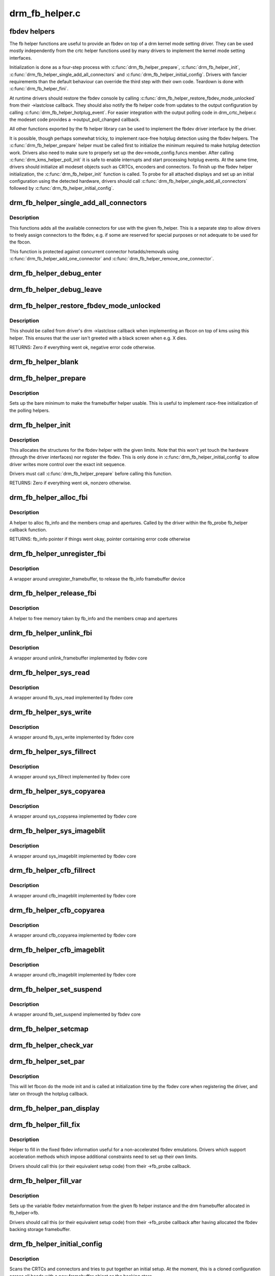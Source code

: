 .. -*- coding: utf-8; mode: rst -*-

===============
drm_fb_helper.c
===============

.. _`fbdev-helpers`:

fbdev helpers
=============

The fb helper functions are useful to provide an fbdev on top of a drm kernel
mode setting driver. They can be used mostly independently from the crtc
helper functions used by many drivers to implement the kernel mode setting
interfaces.

Initialization is done as a four-step process with :c:func:`drm_fb_helper_prepare`,
:c:func:`drm_fb_helper_init`, :c:func:`drm_fb_helper_single_add_all_connectors` and
:c:func:`drm_fb_helper_initial_config`. Drivers with fancier requirements than the
default behaviour can override the third step with their own code.
Teardown is done with :c:func:`drm_fb_helper_fini`.

At runtime drivers should restore the fbdev console by calling
:c:func:`drm_fb_helper_restore_fbdev_mode_unlocked` from their ->lastclose callback.
They should also notify the fb helper code from updates to the output
configuration by calling :c:func:`drm_fb_helper_hotplug_event`. For easier
integration with the output polling code in drm_crtc_helper.c the modeset
code provides a ->output_poll_changed callback.

All other functions exported by the fb helper library can be used to
implement the fbdev driver interface by the driver.

It is possible, though perhaps somewhat tricky, to implement race-free
hotplug detection using the fbdev helpers. The :c:func:`drm_fb_helper_prepare`
helper must be called first to initialize the minimum required to make
hotplug detection work. Drivers also need to make sure to properly set up
the dev->mode_config.funcs member. After calling :c:func:`drm_kms_helper_poll_init`
it is safe to enable interrupts and start processing hotplug events. At the
same time, drivers should initialize all modeset objects such as CRTCs,
encoders and connectors. To finish up the fbdev helper initialization, the
:c:func:`drm_fb_helper_init` function is called. To probe for all attached displays
and set up an initial configuration using the detected hardware, drivers
should call :c:func:`drm_fb_helper_single_add_all_connectors` followed by
:c:func:`drm_fb_helper_initial_config`.


.. _`drm_fb_helper_single_add_all_connectors`:

drm_fb_helper_single_add_all_connectors
=======================================

.. c:function:: int drm_fb_helper_single_add_all_connectors (struct drm_fb_helper *fb_helper)

    add all connectors to fbdev emulation helper

    :param struct drm_fb_helper \*fb_helper:
        fbdev initialized with drm_fb_helper_init


.. _`drm_fb_helper_single_add_all_connectors.description`:

Description
-----------

This functions adds all the available connectors for use with the given
fb_helper. This is a separate step to allow drivers to freely assign
connectors to the fbdev, e.g. if some are reserved for special purposes or
not adequate to be used for the fbcon.

This function is protected against concurrent connector hotadds/removals
using :c:func:`drm_fb_helper_add_one_connector` and
:c:func:`drm_fb_helper_remove_one_connector`.


.. _`drm_fb_helper_debug_enter`:

drm_fb_helper_debug_enter
=========================

.. c:function:: int drm_fb_helper_debug_enter (struct fb_info *info)

    implementation for ->fb_debug_enter

    :param struct fb_info \*info:
        fbdev registered by the helper


.. _`drm_fb_helper_debug_leave`:

drm_fb_helper_debug_leave
=========================

.. c:function:: int drm_fb_helper_debug_leave (struct fb_info *info)

    implementation for ->fb_debug_leave

    :param struct fb_info \*info:
        fbdev registered by the helper


.. _`drm_fb_helper_restore_fbdev_mode_unlocked`:

drm_fb_helper_restore_fbdev_mode_unlocked
=========================================

.. c:function:: int drm_fb_helper_restore_fbdev_mode_unlocked (struct drm_fb_helper *fb_helper)

    restore fbdev configuration

    :param struct drm_fb_helper \*fb_helper:
        fbcon to restore


.. _`drm_fb_helper_restore_fbdev_mode_unlocked.description`:

Description
-----------

This should be called from driver's drm ->lastclose callback
when implementing an fbcon on top of kms using this helper. This ensures that
the user isn't greeted with a black screen when e.g. X dies.

RETURNS:
Zero if everything went ok, negative error code otherwise.


.. _`drm_fb_helper_blank`:

drm_fb_helper_blank
===================

.. c:function:: int drm_fb_helper_blank (int blank, struct fb_info *info)

    implementation for ->fb_blank

    :param int blank:
        desired blanking state

    :param struct fb_info \*info:
        fbdev registered by the helper


.. _`drm_fb_helper_prepare`:

drm_fb_helper_prepare
=====================

.. c:function:: void drm_fb_helper_prepare (struct drm_device *dev, struct drm_fb_helper *helper, const struct drm_fb_helper_funcs *funcs)

    setup a drm_fb_helper structure

    :param struct drm_device \*dev:
        DRM device

    :param struct drm_fb_helper \*helper:
        driver-allocated fbdev helper structure to set up

    :param const struct drm_fb_helper_funcs \*funcs:
        pointer to structure of functions associate with this helper


.. _`drm_fb_helper_prepare.description`:

Description
-----------

Sets up the bare minimum to make the framebuffer helper usable. This is
useful to implement race-free initialization of the polling helpers.


.. _`drm_fb_helper_init`:

drm_fb_helper_init
==================

.. c:function:: int drm_fb_helper_init (struct drm_device *dev, struct drm_fb_helper *fb_helper, int crtc_count, int max_conn_count)

    initialize a drm_fb_helper structure

    :param struct drm_device \*dev:
        drm device

    :param struct drm_fb_helper \*fb_helper:
        driver-allocated fbdev helper structure to initialize

    :param int crtc_count:
        maximum number of crtcs to support in this fbdev emulation

    :param int max_conn_count:
        max connector count


.. _`drm_fb_helper_init.description`:

Description
-----------

This allocates the structures for the fbdev helper with the given limits.
Note that this won't yet touch the hardware (through the driver interfaces)
nor register the fbdev. This is only done in :c:func:`drm_fb_helper_initial_config`
to allow driver writes more control over the exact init sequence.

Drivers must call :c:func:`drm_fb_helper_prepare` before calling this function.

RETURNS:
Zero if everything went ok, nonzero otherwise.


.. _`drm_fb_helper_alloc_fbi`:

drm_fb_helper_alloc_fbi
=======================

.. c:function:: struct fb_info *drm_fb_helper_alloc_fbi (struct drm_fb_helper *fb_helper)

    allocate fb_info and some of its members

    :param struct drm_fb_helper \*fb_helper:
        driver-allocated fbdev helper


.. _`drm_fb_helper_alloc_fbi.description`:

Description
-----------

A helper to alloc fb_info and the members cmap and apertures. Called
by the driver within the fb_probe fb_helper callback function.

RETURNS:
fb_info pointer if things went okay, pointer containing error code
otherwise


.. _`drm_fb_helper_unregister_fbi`:

drm_fb_helper_unregister_fbi
============================

.. c:function:: void drm_fb_helper_unregister_fbi (struct drm_fb_helper *fb_helper)

    unregister fb_info framebuffer device

    :param struct drm_fb_helper \*fb_helper:
        driver-allocated fbdev helper


.. _`drm_fb_helper_unregister_fbi.description`:

Description
-----------

A wrapper around unregister_framebuffer, to release the fb_info
framebuffer device


.. _`drm_fb_helper_release_fbi`:

drm_fb_helper_release_fbi
=========================

.. c:function:: void drm_fb_helper_release_fbi (struct drm_fb_helper *fb_helper)

    dealloc fb_info and its members

    :param struct drm_fb_helper \*fb_helper:
        driver-allocated fbdev helper


.. _`drm_fb_helper_release_fbi.description`:

Description
-----------

A helper to free memory taken by fb_info and the members cmap and
apertures


.. _`drm_fb_helper_unlink_fbi`:

drm_fb_helper_unlink_fbi
========================

.. c:function:: void drm_fb_helper_unlink_fbi (struct drm_fb_helper *fb_helper)

    wrapper around unlink_framebuffer

    :param struct drm_fb_helper \*fb_helper:
        driver-allocated fbdev helper


.. _`drm_fb_helper_unlink_fbi.description`:

Description
-----------

A wrapper around unlink_framebuffer implemented by fbdev core


.. _`drm_fb_helper_sys_read`:

drm_fb_helper_sys_read
======================

.. c:function:: ssize_t drm_fb_helper_sys_read (struct fb_info *info, char __user *buf, size_t count, loff_t *ppos)

    wrapper around fb_sys_read

    :param struct fb_info \*info:
        fb_info struct pointer

    :param char __user \*buf:
        userspace buffer to read from framebuffer memory

    :param size_t count:
        number of bytes to read from framebuffer memory

    :param loff_t \*ppos:
        read offset within framebuffer memory


.. _`drm_fb_helper_sys_read.description`:

Description
-----------

A wrapper around fb_sys_read implemented by fbdev core


.. _`drm_fb_helper_sys_write`:

drm_fb_helper_sys_write
=======================

.. c:function:: ssize_t drm_fb_helper_sys_write (struct fb_info *info, const char __user *buf, size_t count, loff_t *ppos)

    wrapper around fb_sys_write

    :param struct fb_info \*info:
        fb_info struct pointer

    :param const char __user \*buf:
        userspace buffer to write to framebuffer memory

    :param size_t count:
        number of bytes to write to framebuffer memory

    :param loff_t \*ppos:
        write offset within framebuffer memory


.. _`drm_fb_helper_sys_write.description`:

Description
-----------

A wrapper around fb_sys_write implemented by fbdev core


.. _`drm_fb_helper_sys_fillrect`:

drm_fb_helper_sys_fillrect
==========================

.. c:function:: void drm_fb_helper_sys_fillrect (struct fb_info *info, const struct fb_fillrect *rect)

    wrapper around sys_fillrect

    :param struct fb_info \*info:
        fbdev registered by the helper

    :param const struct fb_fillrect \*rect:
        info about rectangle to fill


.. _`drm_fb_helper_sys_fillrect.description`:

Description
-----------

A wrapper around sys_fillrect implemented by fbdev core


.. _`drm_fb_helper_sys_copyarea`:

drm_fb_helper_sys_copyarea
==========================

.. c:function:: void drm_fb_helper_sys_copyarea (struct fb_info *info, const struct fb_copyarea *area)

    wrapper around sys_copyarea

    :param struct fb_info \*info:
        fbdev registered by the helper

    :param const struct fb_copyarea \*area:
        info about area to copy


.. _`drm_fb_helper_sys_copyarea.description`:

Description
-----------

A wrapper around sys_copyarea implemented by fbdev core


.. _`drm_fb_helper_sys_imageblit`:

drm_fb_helper_sys_imageblit
===========================

.. c:function:: void drm_fb_helper_sys_imageblit (struct fb_info *info, const struct fb_image *image)

    wrapper around sys_imageblit

    :param struct fb_info \*info:
        fbdev registered by the helper

    :param const struct fb_image \*image:
        info about image to blit


.. _`drm_fb_helper_sys_imageblit.description`:

Description
-----------

A wrapper around sys_imageblit implemented by fbdev core


.. _`drm_fb_helper_cfb_fillrect`:

drm_fb_helper_cfb_fillrect
==========================

.. c:function:: void drm_fb_helper_cfb_fillrect (struct fb_info *info, const struct fb_fillrect *rect)

    wrapper around cfb_fillrect

    :param struct fb_info \*info:
        fbdev registered by the helper

    :param const struct fb_fillrect \*rect:
        info about rectangle to fill


.. _`drm_fb_helper_cfb_fillrect.description`:

Description
-----------

A wrapper around cfb_imageblit implemented by fbdev core


.. _`drm_fb_helper_cfb_copyarea`:

drm_fb_helper_cfb_copyarea
==========================

.. c:function:: void drm_fb_helper_cfb_copyarea (struct fb_info *info, const struct fb_copyarea *area)

    wrapper around cfb_copyarea

    :param struct fb_info \*info:
        fbdev registered by the helper

    :param const struct fb_copyarea \*area:
        info about area to copy


.. _`drm_fb_helper_cfb_copyarea.description`:

Description
-----------

A wrapper around cfb_copyarea implemented by fbdev core


.. _`drm_fb_helper_cfb_imageblit`:

drm_fb_helper_cfb_imageblit
===========================

.. c:function:: void drm_fb_helper_cfb_imageblit (struct fb_info *info, const struct fb_image *image)

    wrapper around cfb_imageblit

    :param struct fb_info \*info:
        fbdev registered by the helper

    :param const struct fb_image \*image:
        info about image to blit


.. _`drm_fb_helper_cfb_imageblit.description`:

Description
-----------

A wrapper around cfb_imageblit implemented by fbdev core


.. _`drm_fb_helper_set_suspend`:

drm_fb_helper_set_suspend
=========================

.. c:function:: void drm_fb_helper_set_suspend (struct drm_fb_helper *fb_helper, int state)

    wrapper around fb_set_suspend

    :param struct drm_fb_helper \*fb_helper:
        driver-allocated fbdev helper

    :param int state:
        desired state, zero to resume, non-zero to suspend


.. _`drm_fb_helper_set_suspend.description`:

Description
-----------

A wrapper around fb_set_suspend implemented by fbdev core


.. _`drm_fb_helper_setcmap`:

drm_fb_helper_setcmap
=====================

.. c:function:: int drm_fb_helper_setcmap (struct fb_cmap *cmap, struct fb_info *info)

    implementation for ->fb_setcmap

    :param struct fb_cmap \*cmap:
        cmap to set

    :param struct fb_info \*info:
        fbdev registered by the helper


.. _`drm_fb_helper_check_var`:

drm_fb_helper_check_var
=======================

.. c:function:: int drm_fb_helper_check_var (struct fb_var_screeninfo *var, struct fb_info *info)

    implementation for ->fb_check_var

    :param struct fb_var_screeninfo \*var:
        screeninfo to check

    :param struct fb_info \*info:
        fbdev registered by the helper


.. _`drm_fb_helper_set_par`:

drm_fb_helper_set_par
=====================

.. c:function:: int drm_fb_helper_set_par (struct fb_info *info)

    implementation for ->fb_set_par

    :param struct fb_info \*info:
        fbdev registered by the helper


.. _`drm_fb_helper_set_par.description`:

Description
-----------

This will let fbcon do the mode init and is called at initialization time by
the fbdev core when registering the driver, and later on through the hotplug
callback.


.. _`drm_fb_helper_pan_display`:

drm_fb_helper_pan_display
=========================

.. c:function:: int drm_fb_helper_pan_display (struct fb_var_screeninfo *var, struct fb_info *info)

    implementation for ->fb_pan_display

    :param struct fb_var_screeninfo \*var:
        updated screen information

    :param struct fb_info \*info:
        fbdev registered by the helper


.. _`drm_fb_helper_fill_fix`:

drm_fb_helper_fill_fix
======================

.. c:function:: void drm_fb_helper_fill_fix (struct fb_info *info, uint32_t pitch, uint32_t depth)

    initializes fixed fbdev information

    :param struct fb_info \*info:
        fbdev registered by the helper

    :param uint32_t pitch:
        desired pitch

    :param uint32_t depth:
        desired depth


.. _`drm_fb_helper_fill_fix.description`:

Description
-----------

Helper to fill in the fixed fbdev information useful for a non-accelerated
fbdev emulations. Drivers which support acceleration methods which impose
additional constraints need to set up their own limits.

Drivers should call this (or their equivalent setup code) from their
->fb_probe callback.


.. _`drm_fb_helper_fill_var`:

drm_fb_helper_fill_var
======================

.. c:function:: void drm_fb_helper_fill_var (struct fb_info *info, struct drm_fb_helper *fb_helper, uint32_t fb_width, uint32_t fb_height)

    initalizes variable fbdev information

    :param struct fb_info \*info:
        fbdev instance to set up

    :param struct drm_fb_helper \*fb_helper:
        fb helper instance to use as template

    :param uint32_t fb_width:
        desired fb width

    :param uint32_t fb_height:
        desired fb height


.. _`drm_fb_helper_fill_var.description`:

Description
-----------

Sets up the variable fbdev metainformation from the given fb helper instance
and the drm framebuffer allocated in fb_helper->fb.

Drivers should call this (or their equivalent setup code) from their
->fb_probe callback after having allocated the fbdev backing
storage framebuffer.


.. _`drm_fb_helper_initial_config`:

drm_fb_helper_initial_config
============================

.. c:function:: int drm_fb_helper_initial_config (struct drm_fb_helper *fb_helper, int bpp_sel)

    setup a sane initial connector configuration

    :param struct drm_fb_helper \*fb_helper:
        fb_helper device struct

    :param int bpp_sel:
        bpp value to use for the framebuffer configuration


.. _`drm_fb_helper_initial_config.description`:

Description
-----------

Scans the CRTCs and connectors and tries to put together an initial setup.
At the moment, this is a cloned configuration across all heads with
a new framebuffer object as the backing store.

Note that this also registers the fbdev and so allows userspace to call into
the driver through the fbdev interfaces.

This function will call down into the ->fb_probe callback to let
the driver allocate and initialize the fbdev info structure and the drm
framebuffer used to back the fbdev. :c:func:`drm_fb_helper_fill_var` and
:c:func:`drm_fb_helper_fill_fix` are provided as helpers to setup simple default
values for the fbdev info structure.

HANG DEBUGGING:

When you have fbcon support built-in or already loaded, this function will do
a full modeset to setup the fbdev console. Due to locking misdesign in the
VT/fbdev subsystem that entire modeset sequence has to be done while holding
console_lock. Until console_unlock is called no dmesg lines will be sent out
to consoles, not even serial console. This means when your driver crashes,
you will see absolutely nothing else but a system stuck in this function,
with no further output. Any kind of :c:func:`printk` you place within your own driver
or in the drm core modeset code will also never show up.

Standard debug practice is to run the fbcon setup without taking the
console_lock as a hack, to be able to see backtraces and crashes on the
serial line. This can be done by setting the fb.lockless_register_fb=1 kernel
cmdline option.

The other option is to just disable fbdev emulation since very likely the
first modest from userspace will crash in the same way, and is even easier to
debug. This can be done by setting the drm_kms_helper.fbdev_emulation=0
kernel cmdline option.

RETURNS:
Zero if everything went ok, nonzero otherwise.


.. _`drm_fb_helper_hotplug_event`:

drm_fb_helper_hotplug_event
===========================

.. c:function:: int drm_fb_helper_hotplug_event (struct drm_fb_helper *fb_helper)

    respond to a hotplug notification by probing all the outputs attached to the fb

    :param struct drm_fb_helper \*fb_helper:
        the drm_fb_helper


.. _`drm_fb_helper_hotplug_event.description`:

Description
-----------

Scan the connectors attached to the fb_helper and try to put together a
setup after \*notification of a change in output configuration.

Called at runtime, takes the mode config locks to be able to check/change the
modeset configuration. Must be run from process context (which usually means
either the output polling work or a work item launched from the driver's
hotplug interrupt).

Note that drivers may call this even before calling
drm_fb_helper_initial_config but only aftert drm_fb_helper_init. This allows
for a race-free fbcon setup and will make sure that the fbdev emulation will
not miss any hotplug events.

RETURNS:
0 on success and a non-zero error code otherwise.


